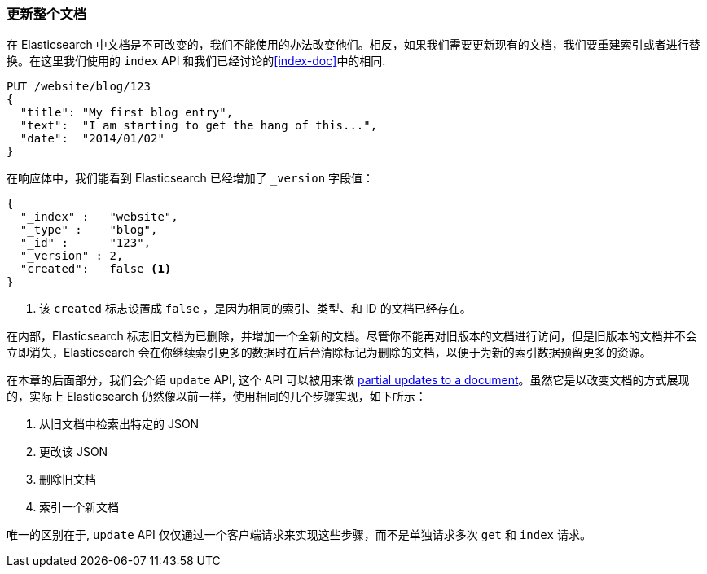 [[update-doc]]
=== 更新整个文档

在 Elasticsearch 中文档是不可改变的，我们不能使用((("documents", "updating whole document")))((("updating documents", "whole document")))的办法改变他们。相反，如果我们需要更新现有的文档，我们要重建索引或者进行替换。((("reindexing")))((("indexing", seealso="reindexing")))在这里我们使用的 `index` API 和我们已经讨论的<<index-doc>>中的相同.

[source,js]
--------------------------------------------------
PUT /website/blog/123
{
  "title": "My first blog entry",
  "text":  "I am starting to get the hang of this...",
  "date":  "2014/01/02"
}
--------------------------------------------------
// SENSE: 030_Data/25_Reindex_doc.json

在响应体中，我们能看到 Elasticsearch 已经增加了 `_version` 字段值：

[source,js]
--------------------------------------------------
{
  "_index" :   "website",
  "_type" :    "blog",
  "_id" :      "123",
  "_version" : 2,
  "created":   false <1>
}
--------------------------------------------------
<1> 该 `created` 标志设置成 `false` ，是因为相同的索引、类型、和 ID 的文档已经存在。

在内部，Elasticsearch 标志旧文档为已删除，并增加一个全新的文档。((("deleted documents")))尽管你不能再对旧版本的文档进行访问，但是旧版本的文档并不会立即消失，Elasticsearch 会在你继续索引更多的数据时在后台清除标记为删除的文档，以便于为新的索引数据预留更多的资源。

在本章的后面部分，我们会介绍 `update` API, 这个 API 可以被用来做 <<partial-updates,partial updates to a document>>。虽然它是以改变文档的方式展现的，实际上 Elasticsearch 仍然像以前一样，使用相同的几个步骤实现，如下所示：

1. 从旧文档中检索出特定的 JSON
2. 更改该 JSON
3. 删除旧文档
4. 索引一个新文档

唯一的区别在于,  `update` API 仅仅通过一个客户端请求来实现这些步骤，而不是单独请求多次 `get` 和 `index` 请求。
 

